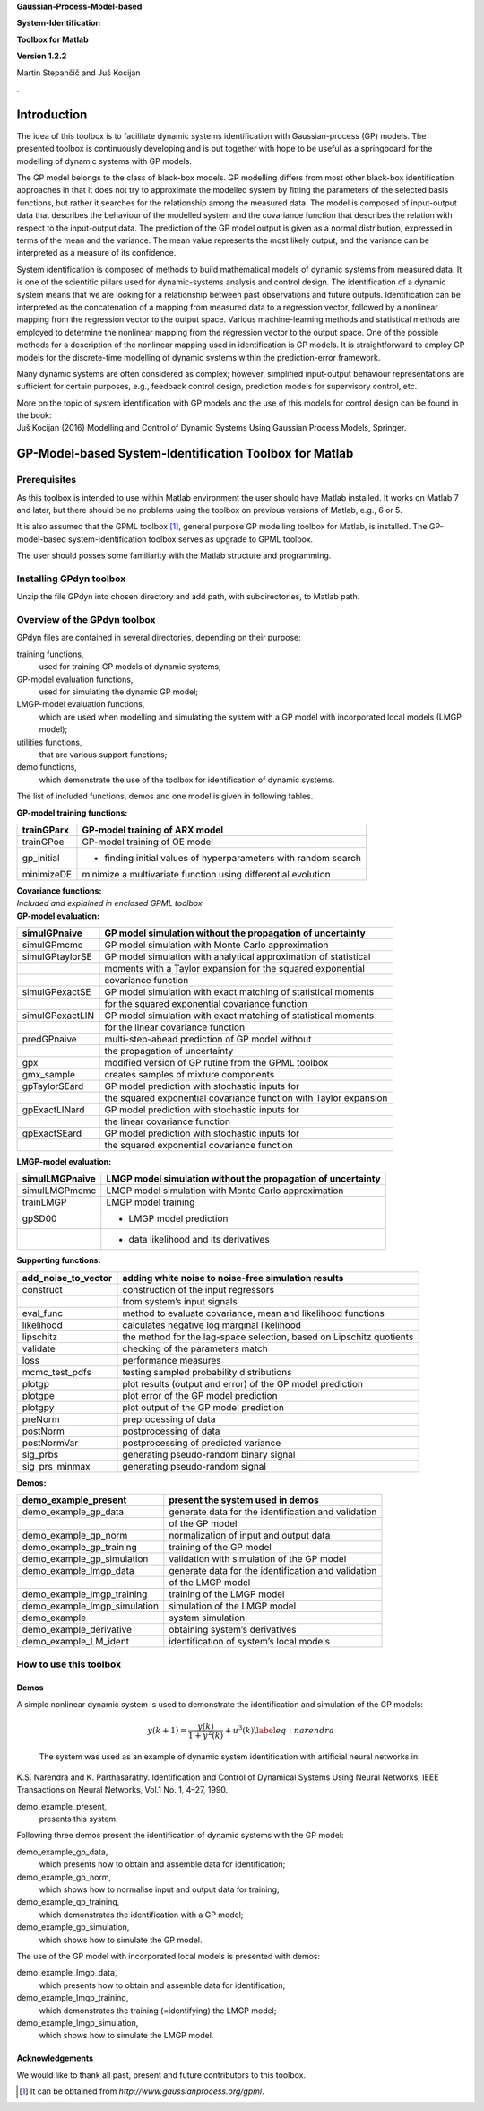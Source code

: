 **Gaussian-Process-Model-based**

**System-Identification**

**Toolbox for Matlab**

**Version 1.2.2**

Martin Stepančič and Juš Kocijan

.

Introduction
============

The idea of this toolbox is to facilitate dynamic systems identification
with Gaussian-process (GP) models. The presented toolbox is continuously
developing and is put together with hope to be useful as a springboard
for the modelling of dynamic systems with GP models.

The GP model belongs to the class of black-box models. GP modelling
differs from most other black-box identification approaches in that it
does not try to approximate the modelled system by fitting the
parameters of the selected basis functions, but rather it searches for
the relationship among the measured data. The model is composed of
input-output data that describes the behaviour of the modelled system
and the covariance function that describes the relation with respect to
the input-output data. The prediction of the GP model output is given as
a normal distribution, expressed in terms of the mean and the variance.
The mean value represents the most likely output, and the variance can
be interpreted as a measure of its confidence.

System identification is composed of methods to build mathematical
models of dynamic systems from measured data. It is one of the
scientific pillars used for dynamic-systems analysis and control design.
The identification of a dynamic system means that we are looking for a
relationship between past observations and future outputs.
Identification can be interpreted as the concatenation of a mapping from
measured data to a regression vector, followed by a nonlinear mapping
from the regression vector to the output space. Various machine-learning
methods and statistical methods are employed to determine the nonlinear
mapping from the regression vector to the output space. One of the
possible methods for a description of the nonlinear mapping used in
identification is GP models. It is straightforward to employ GP models
for the discrete-time modelling of dynamic systems within the
prediction-error framework.

Many dynamic systems are often considered as complex; however,
simplified input-output behaviour representations are sufficient for
certain purposes, e.g., feedback control design, prediction models for
supervisory control, etc.

| More on the topic of system identification with GP models and the use
  of this models for control design can be found in the book:
| Juš Kocijan (2016) Modelling and Control of Dynamic Systems Using
  Gaussian Process Models, Springer.

GP-Model-based System-Identification Toolbox for Matlab
=======================================================

Prerequisites
-------------

As this toolbox is intended to use within Matlab environment the user
should have Matlab installed. It works on Matlab 7 and later, but there
should be no problems using the toolbox on previous versions of Matlab,
e.g., 6 or 5.

It is also assumed that the GPML toolbox [1]_, general purpose GP
modelling toolbox for Matlab, is installed. The GP-model-based
system-identification toolbox serves as upgrade to GPML toolbox.

The user should posses some familiarity with the Matlab structure and
programming.

Installing GPdyn toolbox
------------------------

Unzip the file GPdyn into chosen directory and add path, with
subdirectories, to Matlab path.

Overview of the GPdyn toolbox
-----------------------------

GPdyn files are contained in several directories, depending on their
purpose:

training functions,
    used for training GP models of dynamic systems;

GP-model evaluation functions,
    used for simulating the dynamic GP model;

LMGP-model evaluation functions,
    which are used when modelling and simulating the system with a GP
    model with incorporated local models (LMGP model);

utilities functions,
    that are various support functions;

demo functions,
    which demonstrate the use of the toolbox for identification of
    dynamic systems.

The list of included functions, demos and one model is given in
following tables.

| **GP-model training functions:**

+---------------+------------------------------------------------------------------+
| trainGParx    | GP-model training of ARX model                                   |
+===============+==================================================================+
| trainGPoe     | GP-model training of OE model                                    |
+---------------+------------------------------------------------------------------+
| gp\_initial   | - finding initial values of hyperparameters with random search   |
+---------------+------------------------------------------------------------------+
| minimizeDE    | minimize a multivariate function using differential evolution    |
+---------------+------------------------------------------------------------------+

| **Covariance functions:**
| *Included and explained in enclosed GPML toolbox*

| **GP-model evaluation:**

+-------------------+---------------------------------------------------------------------+
| simulGPnaive      | GP model simulation without the propagation of uncertainty          |
+===================+=====================================================================+
| simulGPmcmc       | GP model simulation with Monte Carlo approximation                  |
+-------------------+---------------------------------------------------------------------+
| simulGPtaylorSE   | GP model simulation with analytical approximation of statistical    |
+-------------------+---------------------------------------------------------------------+
|                   | moments with a Taylor expansion for the squared exponential         |
+-------------------+---------------------------------------------------------------------+
|                   | covariance function                                                 |
+-------------------+---------------------------------------------------------------------+
| simulGPexactSE    | GP model simulation with exact matching of statistical moments      |
+-------------------+---------------------------------------------------------------------+
|                   | for the squared exponential covariance function                     |
+-------------------+---------------------------------------------------------------------+
| simulGPexactLIN   | GP model simulation with exact matching of statistical moments      |
+-------------------+---------------------------------------------------------------------+
|                   | for the linear covariance function                                  |
+-------------------+---------------------------------------------------------------------+
| predGPnaive       | multi-step-ahead prediction of GP model without                     |
+-------------------+---------------------------------------------------------------------+
|                   | the propagation of uncertainty                                      |
+-------------------+---------------------------------------------------------------------+
| gpx               | modified version of GP rutine from the GPML toolbox                 |
+-------------------+---------------------------------------------------------------------+
| gmx\_sample       | creates samples of mixture components                               |
+-------------------+---------------------------------------------------------------------+
| gpTaylorSEard     | GP model prediction with stochastic inputs for                      |
+-------------------+---------------------------------------------------------------------+
|                   | the squared exponential covariance function with Taylor expansion   |
+-------------------+---------------------------------------------------------------------+
| gpExactLINard     | GP model prediction with stochastic inputs for                      |
+-------------------+---------------------------------------------------------------------+
|                   | the linear covariance function                                      |
+-------------------+---------------------------------------------------------------------+
| gpExactSEard      | GP model prediction with stochastic inputs for                      |
+-------------------+---------------------------------------------------------------------+
|                   | the squared exponential covariance function                         |
+-------------------+---------------------------------------------------------------------+

| **LMGP-model evaluation:**

+------------------+----------------------------------------------------------------+
| simulLMGPnaive   | LMGP model simulation without the propagation of uncertainty   |
+==================+================================================================+
| simulLMGPmcmc    | LMGP model simulation with Monte Carlo approximation           |
+------------------+----------------------------------------------------------------+
| trainLMGP        | LMGP model training                                            |
+------------------+----------------------------------------------------------------+
| gpSD00           | - LMGP model prediction                                        |
+------------------+----------------------------------------------------------------+
|                  | - data likelihood and its derivatives                          |
+------------------+----------------------------------------------------------------+

| **Supporting functions:**

+--------------------------+------------------------------------------------------------------------+
| add\_noise\_to\_vector   | adding white noise to noise-free simulation results                    |
+==========================+========================================================================+
| construct                | construction of the input regressors                                   |
+--------------------------+------------------------------------------------------------------------+
|                          | from system’s input signals                                            |
+--------------------------+------------------------------------------------------------------------+
| eval\_func               | method to evaluate covariance, mean and likelihood functions           |
+--------------------------+------------------------------------------------------------------------+
| likelihood               | calculates negative log marginal likelihood                            |
+--------------------------+------------------------------------------------------------------------+
| lipschitz                | the method for the lag-space selection, based on Lipschitz quotients   |
+--------------------------+------------------------------------------------------------------------+
| validate                 | checking of the parameters match                                       |
+--------------------------+------------------------------------------------------------------------+
| loss                     | performance measures                                                   |
+--------------------------+------------------------------------------------------------------------+
| mcmc\_test\_pdfs         | testing sampled probability distributions                              |
+--------------------------+------------------------------------------------------------------------+
| plotgp                   | plot results (output and error) of the GP model prediction             |
+--------------------------+------------------------------------------------------------------------+
| plotgpe                  | plot error of the GP model prediction                                  |
+--------------------------+------------------------------------------------------------------------+
| plotgpy                  | plot output of the GP model prediction                                 |
+--------------------------+------------------------------------------------------------------------+
| preNorm                  | preprocessing of data                                                  |
+--------------------------+------------------------------------------------------------------------+
| postNorm                 | postprocessing of data                                                 |
+--------------------------+------------------------------------------------------------------------+
| postNormVar              | postprocessing of predicted variance                                   |
+--------------------------+------------------------------------------------------------------------+
| sig\_prbs                | generating pseudo-random binary signal                                 |
+--------------------------+------------------------------------------------------------------------+
| sig\_prs\_minmax         | generating pseudo-random signal                                        |
+--------------------------+------------------------------------------------------------------------+

| **Demos:**

+-----------------------------------+-------------------------------------------------------+
| demo\_example\_present            | present the system used in demos                      |
+===================================+=======================================================+
| demo\_example\_gp\_data           | generate data for the identification and validation   |
+-----------------------------------+-------------------------------------------------------+
|                                   | of the GP model                                       |
+-----------------------------------+-------------------------------------------------------+
| demo\_example\_gp\_norm           | normalization of input and output data                |
+-----------------------------------+-------------------------------------------------------+
| demo\_example\_gp\_training       | training of the GP model                              |
+-----------------------------------+-------------------------------------------------------+
| demo\_example\_gp\_simulation     | validation with simulation of the GP model            |
+-----------------------------------+-------------------------------------------------------+
| demo\_example\_lmgp\_data         | generate data for the identification and validation   |
+-----------------------------------+-------------------------------------------------------+
|                                   | of the LMGP model                                     |
+-----------------------------------+-------------------------------------------------------+
| demo\_example\_lmgp\_training     | training of the LMGP model                            |
+-----------------------------------+-------------------------------------------------------+
| demo\_example\_lmgp\_simulation   | simulation of the LMGP model                          |
+-----------------------------------+-------------------------------------------------------+
| demo\_example                     | system simulation                                     |
+-----------------------------------+-------------------------------------------------------+
| demo\_example\_derivative         | obtaining system’s derivatives                        |
+-----------------------------------+-------------------------------------------------------+
| demo\_example\_LM\_ident          | identification of system’s local models               |
+-----------------------------------+-------------------------------------------------------+

How to use this toolbox
-----------------------

Demos
~~~~~

| A simple nonlinear dynamic system is used to demonstrate the
  identification and simulation of the GP models:

  .. math:: y(k+1) = \frac{y(k)}{1+y^2(k)} + u^3(k) \label{eq:narendra}

  The system was used as an example of dynamic system identification
  with artificial neural networks in:
| K.S. Narendra and K. Parthasarathy. Identification and Control of
  Dynamical Systems Using Neural Networks, IEEE Transactions on Neural
  Networks, Vol.1 No. 1, 4–27, 1990.

demo\_example\_present,
    presents this system.

Following three demos present the identification of dynamic systems with
the GP model:

demo\_example\_gp\_data,
    which presents how to obtain and assemble data for identification;

demo\_example\_gp\_norm,
    which shows how to normalise input and output data for training;

demo\_example\_gp\_training,
    which demonstrates the identification with a GP model;

demo\_example\_gp\_simulation,
    which shows how to simulate the GP model.

The use of the GP model with incorporated local models is presented with
demos:

demo\_example\_lmgp\_data,
    which presents how to obtain and assemble data for identification;

demo\_example\_lmgp\_training,
    which demonstrates the training (=identifying) the LMGP model;

demo\_example\_lmgp\_simulation,
    which shows how to simulate the LMGP model.

Acknowledgements
~~~~~~~~~~~~~~~~

We would like to thank all past, present and future contributors to this
toolbox.

.. [1]
   It can be obtained from *http://www.gaussianprocess.org/gpml*.
